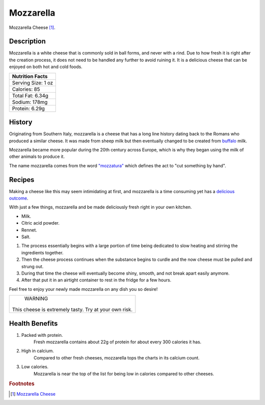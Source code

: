 Mozzarella
==========

.. image:: /mozzarella/mozzarellapic.jpg

Mozzarella Cheese [#f1]_.

Description
-----------

Mozzarella is a white cheese that is commonly sold in ball forms, and never
with a rind. Due to how fresh it is right after the creation process, it does
not need to be handled any further to avoid ruining it. It is a delicious cheese
that can be enjoyed on both hot and cold foods.

+-------------------------------+
| Nutrition Facts               |
+===============================+
| Serving Size:         1 oz    |
+-------------------------------+
| Calories:             85      |
+-------------------------------+
| Total Fat:            6.34g   |
+-------------------------------+
| Sodium:                178mg  |
+-------------------------------+
| Protein:              6.29g   |
+-------------------------------+


History
-------

Originating from Southern Italy, mozzarella is a cheese that has a long line
history dating back to the Romans who produced a similar cheese. It was made
from sheep milk but then eventually changed to be created from `buffalo <https://sallybernstein.com/food/single-article
s/mozzarella.htm>`_ milk.

Mozzarella became more popular during the 20th century across Europe, which is
why they began using the milk of other animals to produce it.

The name mozzarella comes from the word `"mozzatura" <https://www.alfaforni.com/en/a-bit-of-facts-about-the-mozza
rella/>`_ which defines the act to "cut something by hand".

Recipes
-------

Making a cheese like this may seem intimidating at first, and mozzarella
is a time consuming yet has a `delicious outcome <https://www.allrecipes.com/article/how-to-make-mozzarella-cheese/>`_.

With just a few things, mozzarella and be made deliciously fresh right in your own kitchen.

- Milk.

- Citric acid powder.

- Rennet.

- Salt.

1. The process essentially begins with a large portion of time being dedicated to slow heating and stirring the ingredients together.

2. Then the cheese process continues when the substance begins to curdle and the now cheese must be pulled and strung out.

3. During that time the cheese will eventually become shiny, smooth, and not break apart easily anymore.

4. After that put it in an airtight container to rest in the fridge for a few hours.

Feel free to enjoy your newly made mozzarella on any dish you so desire!

+-------------------------+
|         WARNING         |
|                         |
| This cheese is extremely|
| tasty. Try at your own  |
| risk.                   |
+-------------------------+

Health Benefits
---------------

1. Packed with protein.
	Fresh mozzarella contains about 22g of protein for about every 300 calories it has.

2. High in calcium.
	Compared to other fresh cheeses, mozzarella tops the charts in its calcium count.

3. Low calories.
	Mozzarella is near the top of the list for being low in calories compared to other cheeses.

.. rubric:: Footnotes

.. [#f1] `Mozzarella Cheese <https://www.nutritionadvance.com/mozzarella-cheese-nutrition-facts/>`_